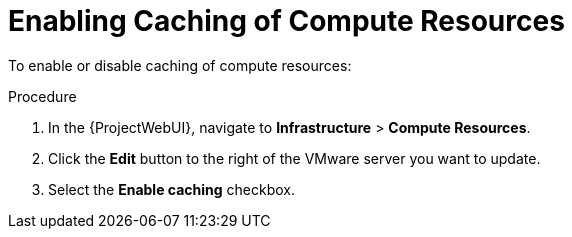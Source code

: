 [id="Enabling_Caching_of_Compute_Resources_{context}"]
= Enabling Caching of Compute Resources

To enable or disable caching of compute resources:

.Procedure
. In the {ProjectWebUI}, navigate to *Infrastructure* > *Compute Resources*.
. Click the *Edit* button to the right of the VMware server you want to update.
. Select the *Enable caching* checkbox.
